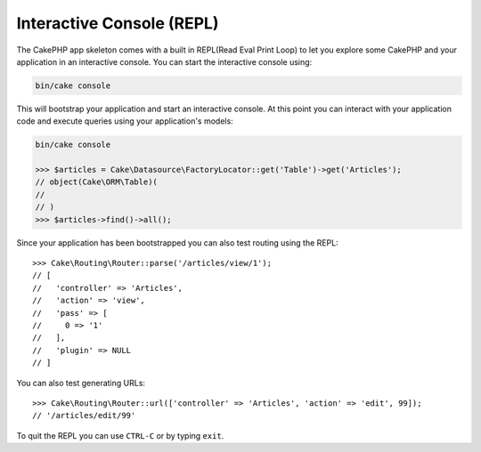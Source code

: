 Interactive Console (REPL)
##########################

The CakePHP app skeleton comes with a built in REPL(Read Eval Print Loop) to let
you explore some CakePHP and your application in an interactive console. You can
start the interactive console using:

.. code-block:: console

    bin/cake console

This will bootstrap your application and start an interactive console. At this
point you can interact with your application code and execute queries using your
application's models:

.. code-block:: console

    bin/cake console

    >>> $articles = Cake\Datasource\FactoryLocator::get('Table')->get('Articles');
    // object(Cake\ORM\Table)(
    //
    // )
    >>> $articles->find()->all();

Since your application has been bootstrapped you can also test routing using the
REPL::

    >>> Cake\Routing\Router::parse('/articles/view/1');
    // [
    //   'controller' => 'Articles',
    //   'action' => 'view',
    //   'pass' => [
    //     0 => '1'
    //   ],
    //   'plugin' => NULL
    // ]

You can also test generating URLs::

    >>> Cake\Routing\Router::url(['controller' => 'Articles', 'action' => 'edit', 99]);
    // '/articles/edit/99'

To quit the REPL you can use ``CTRL-C`` or by typing ``exit``.
